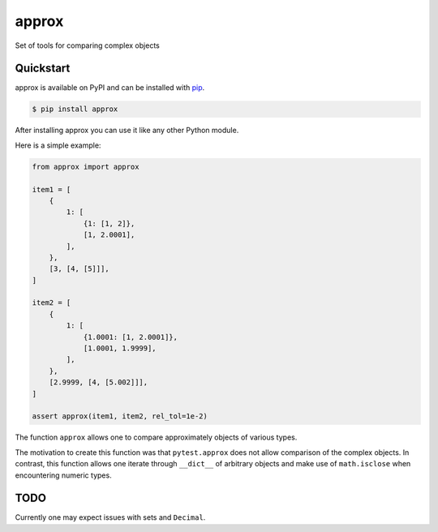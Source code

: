 approx
#######

Set of tools for comparing complex objects


Quickstart
==========

approx is available on PyPI and can be installed with `pip <https://pip.pypa.io>`_.

.. code-block:: console

    $ pip install approx

After installing approx you can use it like any other Python module.

Here is a simple example:

.. code-block:: python

   from approx import approx

   item1 = [
       {
           1: [
               {1: [1, 2]},
               [1, 2.0001],
           ],
       },
       [3, [4, [5]]],
   ]

   item2 = [
       {
           1: [
               {1.0001: [1, 2.0001]},
               [1.0001, 1.9999],
           ],
       },
       [2.9999, [4, [5.002]]],
   ]

   assert approx(item1, item2, rel_tol=1e-2)

The function ``approx`` allows one
to compare approximately objects of various types.

The motivation to create this function was that ``pytest.approx``
does not allow comparison of the complex objects.
In contrast, this function allows one iterate through ``__dict__``
of arbitrary objects and make use of ``math.isclose``
when encountering numeric types.

TODO
====

Currently one may expect issues with sets and ``Decimal``.
